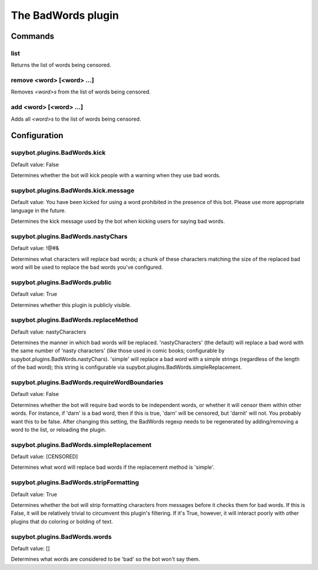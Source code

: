 
.. _plugin-badwords:

The BadWords plugin
===================

Commands
--------

.. _command-channel-list:

list
^^^^

Returns the list of words being censored.

.. _command-channel-remove:

remove <word> [<word> ...]
^^^^^^^^^^^^^^^^^^^^^^^^^^

Removes *<word>s* from the list of words being censored.

.. _command-channel-add:

add <word> [<word> ...]
^^^^^^^^^^^^^^^^^^^^^^^

Adds all *<word>s* to the list of words being censored.



.. _plugin-badwords-config:

Configuration
-------------

.. _supybot.plugins.BadWords.kick:

supybot.plugins.BadWords.kick
^^^^^^^^^^^^^^^^^^^^^^^^^^^^^

Default value: False

Determines whether the bot will kick people with a warning when they use bad words.

.. _supybot.plugins.BadWords.kick.message:

supybot.plugins.BadWords.kick.message
^^^^^^^^^^^^^^^^^^^^^^^^^^^^^^^^^^^^^

Default value: You have been kicked for using a word prohibited in the presence of this bot. Please use more appropriate language in the future.

Determines the kick message used by the bot when kicking users for saying bad words.

.. _supybot.plugins.BadWords.nastyChars:

supybot.plugins.BadWords.nastyChars
^^^^^^^^^^^^^^^^^^^^^^^^^^^^^^^^^^^

Default value: !@#&

Determines what characters will replace bad words; a chunk of these characters matching the size of the replaced bad word will be used to replace the bad words you've configured.

.. _supybot.plugins.BadWords.public:

supybot.plugins.BadWords.public
^^^^^^^^^^^^^^^^^^^^^^^^^^^^^^^

Default value: True

Determines whether this plugin is publicly visible.

.. _supybot.plugins.BadWords.replaceMethod:

supybot.plugins.BadWords.replaceMethod
^^^^^^^^^^^^^^^^^^^^^^^^^^^^^^^^^^^^^^

Default value: nastyCharacters

Determines the manner in which bad words will be replaced. 'nastyCharacters' (the default) will replace a bad word with the same number of 'nasty characters' (like those used in comic books; configurable by supybot.plugins.BadWords.nastyChars). 'simple' will replace a bad word with a simple strings (regardless of the length of the bad word); this string is configurable via supybot.plugins.BadWords.simpleReplacement.

.. _supybot.plugins.BadWords.requireWordBoundaries:

supybot.plugins.BadWords.requireWordBoundaries
^^^^^^^^^^^^^^^^^^^^^^^^^^^^^^^^^^^^^^^^^^^^^^

Default value: False

Determines whether the bot will require bad words to be independent words, or whether it will censor them within other words. For instance, if 'darn' is a bad word, then if this is true, 'darn' will be censored, but 'darnit' will not. You probably want this to be false. After changing this setting, the BadWords regexp needs to be regenerated by adding/removing a word to the list, or reloading the plugin.

.. _supybot.plugins.BadWords.simpleReplacement:

supybot.plugins.BadWords.simpleReplacement
^^^^^^^^^^^^^^^^^^^^^^^^^^^^^^^^^^^^^^^^^^

Default value: [CENSORED]

Determines what word will replace bad words if the replacement method is 'simple'.

.. _supybot.plugins.BadWords.stripFormatting:

supybot.plugins.BadWords.stripFormatting
^^^^^^^^^^^^^^^^^^^^^^^^^^^^^^^^^^^^^^^^

Default value: True

Determines whether the bot will strip formatting characters from messages before it checks them for bad words. If this is False, it will be relatively trivial to circumvent this plugin's filtering. If it's True, however, it will interact poorly with other plugins that do coloring or bolding of text.

.. _supybot.plugins.BadWords.words:

supybot.plugins.BadWords.words
^^^^^^^^^^^^^^^^^^^^^^^^^^^^^^

Default value: []

Determines what words are considered to be 'bad' so the bot won't say them.

